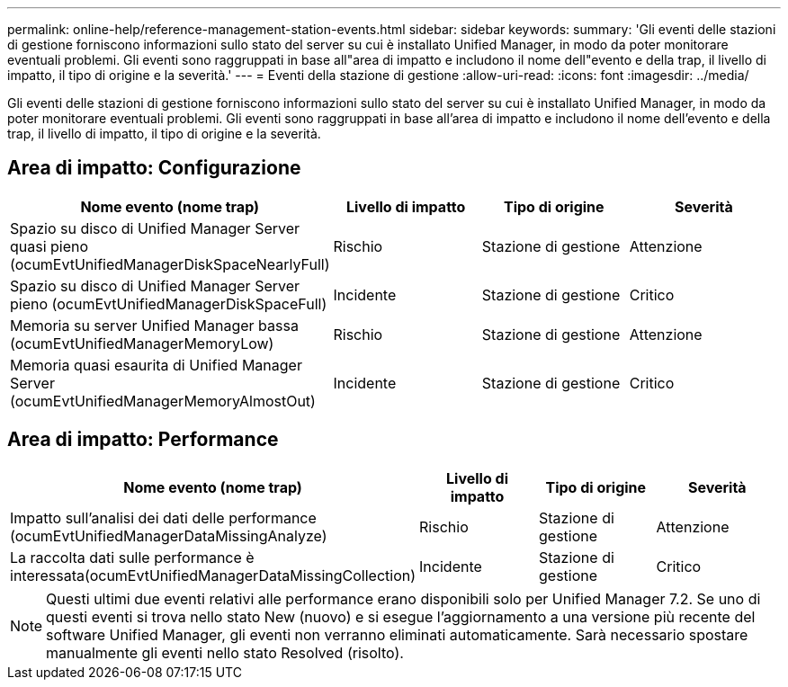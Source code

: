 ---
permalink: online-help/reference-management-station-events.html 
sidebar: sidebar 
keywords:  
summary: 'Gli eventi delle stazioni di gestione forniscono informazioni sullo stato del server su cui è installato Unified Manager, in modo da poter monitorare eventuali problemi. Gli eventi sono raggruppati in base all"area di impatto e includono il nome dell"evento e della trap, il livello di impatto, il tipo di origine e la severità.' 
---
= Eventi della stazione di gestione
:allow-uri-read: 
:icons: font
:imagesdir: ../media/


[role="lead"]
Gli eventi delle stazioni di gestione forniscono informazioni sullo stato del server su cui è installato Unified Manager, in modo da poter monitorare eventuali problemi. Gli eventi sono raggruppati in base all'area di impatto e includono il nome dell'evento e della trap, il livello di impatto, il tipo di origine e la severità.



== Area di impatto: Configurazione

|===
| Nome evento (nome trap) | Livello di impatto | Tipo di origine | Severità 


 a| 
Spazio su disco di Unified Manager Server quasi pieno (ocumEvtUnifiedManagerDiskSpaceNearlyFull)
 a| 
Rischio
 a| 
Stazione di gestione
 a| 
Attenzione



 a| 
Spazio su disco di Unified Manager Server pieno (ocumEvtUnifiedManagerDiskSpaceFull)
 a| 
Incidente
 a| 
Stazione di gestione
 a| 
Critico



 a| 
Memoria su server Unified Manager bassa (ocumEvtUnifiedManagerMemoryLow)
 a| 
Rischio
 a| 
Stazione di gestione
 a| 
Attenzione



 a| 
Memoria quasi esaurita di Unified Manager Server (ocumEvtUnifiedManagerMemoryAlmostOut)
 a| 
Incidente
 a| 
Stazione di gestione
 a| 
Critico

|===


== Area di impatto: Performance

|===
| Nome evento (nome trap) | Livello di impatto | Tipo di origine | Severità 


 a| 
Impatto sull'analisi dei dati delle performance (ocumEvtUnifiedManagerDataMissingAnalyze)
 a| 
Rischio
 a| 
Stazione di gestione
 a| 
Attenzione



 a| 
La raccolta dati sulle performance è interessata(ocumEvtUnifiedManagerDataMissingCollection)
 a| 
Incidente
 a| 
Stazione di gestione
 a| 
Critico

|===
[NOTE]
====
Questi ultimi due eventi relativi alle performance erano disponibili solo per Unified Manager 7.2. Se uno di questi eventi si trova nello stato New (nuovo) e si esegue l'aggiornamento a una versione più recente del software Unified Manager, gli eventi non verranno eliminati automaticamente. Sarà necessario spostare manualmente gli eventi nello stato Resolved (risolto).

====